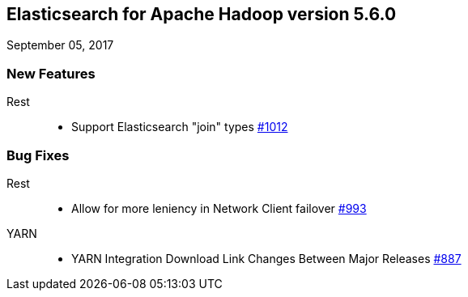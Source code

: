 [[eshadoop-5.6.0]]
== Elasticsearch for Apache Hadoop version 5.6.0
September 05, 2017

[[new-5.3.1]]
=== New Features
Rest::
* Support Elasticsearch "join" types
https://github.com/elastic/elasticsearch-hadoop/issues/1012[#1012]

[[bugs-5.6.0]]
=== Bug Fixes
Rest::
* Allow for more leniency in Network Client failover
https://github.com/elastic/elasticsearch-hadoop/issues/993[#993]
YARN::
* YARN Integration Download Link Changes Between Major Releases
https://github.com/elastic/elasticsearch-hadoop/issues/887[#887]
